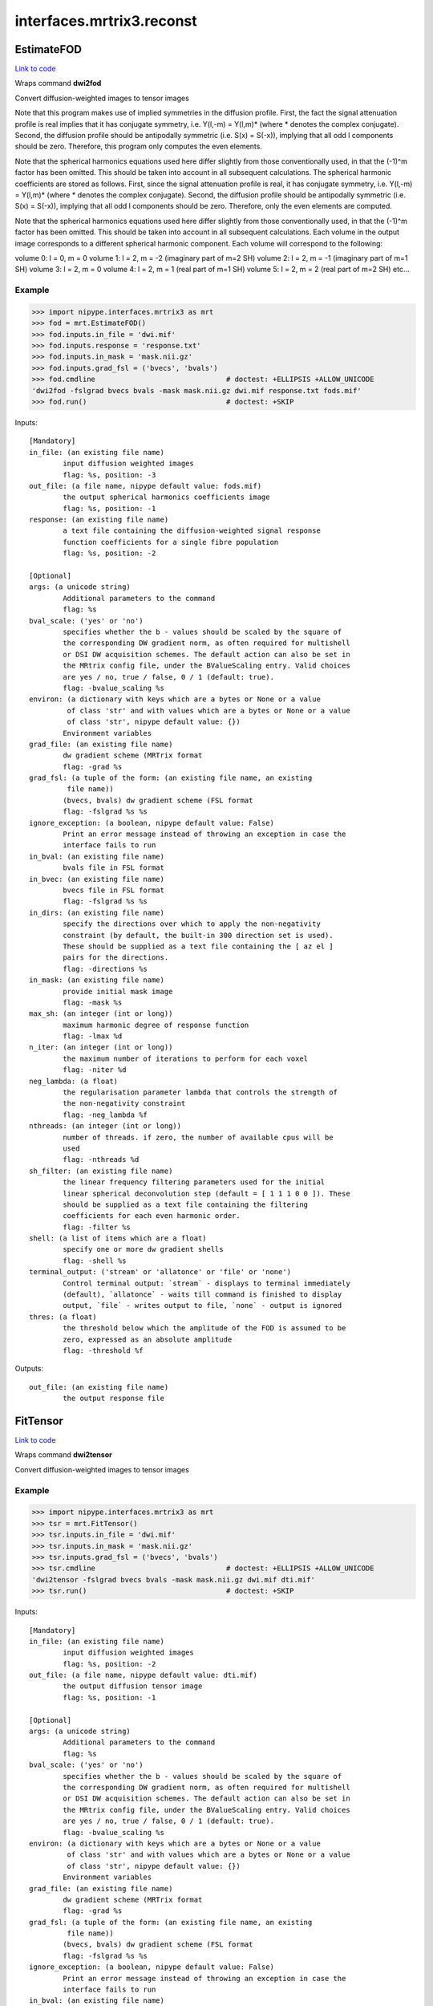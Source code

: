 .. AUTO-GENERATED FILE -- DO NOT EDIT!

interfaces.mrtrix3.reconst
==========================


.. _nipype.interfaces.mrtrix3.reconst.EstimateFOD:


.. index:: EstimateFOD

EstimateFOD
-----------

`Link to code <http://github.com/nipy/nipype/tree/ec86b7476/nipype/interfaces/mrtrix3/reconst.py#L128>`__

Wraps command **dwi2fod**

Convert diffusion-weighted images to tensor images

Note that this program makes use of implied symmetries in the diffusion
profile. First, the fact the signal attenuation profile is real implies
that it has conjugate symmetry, i.e. Y(l,-m) = Y(l,m)* (where * denotes
the complex conjugate). Second, the diffusion profile should be
antipodally symmetric (i.e. S(x) = S(-x)), implying that all odd l
components should be zero. Therefore, this program only computes the even
elements.

Note that the spherical harmonics equations used here differ slightly from
those conventionally used, in that the (-1)^m factor has been omitted.
This should be taken into account in all subsequent calculations.
The spherical harmonic coefficients are stored as follows. First, since
the signal attenuation profile is real, it has conjugate symmetry, i.e.
Y(l,-m) = Y(l,m)* (where * denotes the complex conjugate). Second, the
diffusion profile should be antipodally symmetric (i.e. S(x) = S(-x)),
implying that all odd l components should be zero. Therefore, only the
even elements are computed.

Note that the spherical harmonics equations used here differ slightly from
those conventionally used, in that the (-1)^m factor has been omitted.
This should be taken into account in all subsequent calculations.
Each volume in the output image corresponds to a different spherical
harmonic component. Each volume will correspond to the following:

volume 0: l = 0, m = 0
volume 1: l = 2, m = -2 (imaginary part of m=2 SH)
volume 2: l = 2, m = -1 (imaginary part of m=1 SH)
volume 3: l = 2, m = 0
volume 4: l = 2, m = 1 (real part of m=1 SH)
volume 5: l = 2, m = 2 (real part of m=2 SH)
etc...



Example
~~~~~~~

>>> import nipype.interfaces.mrtrix3 as mrt
>>> fod = mrt.EstimateFOD()
>>> fod.inputs.in_file = 'dwi.mif'
>>> fod.inputs.response = 'response.txt'
>>> fod.inputs.in_mask = 'mask.nii.gz'
>>> fod.inputs.grad_fsl = ('bvecs', 'bvals')
>>> fod.cmdline                               # doctest: +ELLIPSIS +ALLOW_UNICODE
'dwi2fod -fslgrad bvecs bvals -mask mask.nii.gz dwi.mif response.txt fods.mif'
>>> fod.run()                                 # doctest: +SKIP

Inputs::

        [Mandatory]
        in_file: (an existing file name)
                input diffusion weighted images
                flag: %s, position: -3
        out_file: (a file name, nipype default value: fods.mif)
                the output spherical harmonics coefficients image
                flag: %s, position: -1
        response: (an existing file name)
                a text file containing the diffusion-weighted signal response
                function coefficients for a single fibre population
                flag: %s, position: -2

        [Optional]
        args: (a unicode string)
                Additional parameters to the command
                flag: %s
        bval_scale: ('yes' or 'no')
                specifies whether the b - values should be scaled by the square of
                the corresponding DW gradient norm, as often required for multishell
                or DSI DW acquisition schemes. The default action can also be set in
                the MRtrix config file, under the BValueScaling entry. Valid choices
                are yes / no, true / false, 0 / 1 (default: true).
                flag: -bvalue_scaling %s
        environ: (a dictionary with keys which are a bytes or None or a value
                 of class 'str' and with values which are a bytes or None or a value
                 of class 'str', nipype default value: {})
                Environment variables
        grad_file: (an existing file name)
                dw gradient scheme (MRTrix format
                flag: -grad %s
        grad_fsl: (a tuple of the form: (an existing file name, an existing
                 file name))
                (bvecs, bvals) dw gradient scheme (FSL format
                flag: -fslgrad %s %s
        ignore_exception: (a boolean, nipype default value: False)
                Print an error message instead of throwing an exception in case the
                interface fails to run
        in_bval: (an existing file name)
                bvals file in FSL format
        in_bvec: (an existing file name)
                bvecs file in FSL format
                flag: -fslgrad %s %s
        in_dirs: (an existing file name)
                specify the directions over which to apply the non-negativity
                constraint (by default, the built-in 300 direction set is used).
                These should be supplied as a text file containing the [ az el ]
                pairs for the directions.
                flag: -directions %s
        in_mask: (an existing file name)
                provide initial mask image
                flag: -mask %s
        max_sh: (an integer (int or long))
                maximum harmonic degree of response function
                flag: -lmax %d
        n_iter: (an integer (int or long))
                the maximum number of iterations to perform for each voxel
                flag: -niter %d
        neg_lambda: (a float)
                the regularisation parameter lambda that controls the strength of
                the non-negativity constraint
                flag: -neg_lambda %f
        nthreads: (an integer (int or long))
                number of threads. if zero, the number of available cpus will be
                used
                flag: -nthreads %d
        sh_filter: (an existing file name)
                the linear frequency filtering parameters used for the initial
                linear spherical deconvolution step (default = [ 1 1 1 0 0 ]). These
                should be supplied as a text file containing the filtering
                coefficients for each even harmonic order.
                flag: -filter %s
        shell: (a list of items which are a float)
                specify one or more dw gradient shells
                flag: -shell %s
        terminal_output: ('stream' or 'allatonce' or 'file' or 'none')
                Control terminal output: `stream` - displays to terminal immediately
                (default), `allatonce` - waits till command is finished to display
                output, `file` - writes output to file, `none` - output is ignored
        thres: (a float)
                the threshold below which the amplitude of the FOD is assumed to be
                zero, expressed as an absolute amplitude
                flag: -threshold %f

Outputs::

        out_file: (an existing file name)
                the output response file

.. _nipype.interfaces.mrtrix3.reconst.FitTensor:


.. index:: FitTensor

FitTensor
---------

`Link to code <http://github.com/nipy/nipype/tree/ec86b7476/nipype/interfaces/mrtrix3/reconst.py#L47>`__

Wraps command **dwi2tensor**

Convert diffusion-weighted images to tensor images


Example
~~~~~~~

>>> import nipype.interfaces.mrtrix3 as mrt
>>> tsr = mrt.FitTensor()
>>> tsr.inputs.in_file = 'dwi.mif'
>>> tsr.inputs.in_mask = 'mask.nii.gz'
>>> tsr.inputs.grad_fsl = ('bvecs', 'bvals')
>>> tsr.cmdline                               # doctest: +ELLIPSIS +ALLOW_UNICODE
'dwi2tensor -fslgrad bvecs bvals -mask mask.nii.gz dwi.mif dti.mif'
>>> tsr.run()                                 # doctest: +SKIP

Inputs::

        [Mandatory]
        in_file: (an existing file name)
                input diffusion weighted images
                flag: %s, position: -2
        out_file: (a file name, nipype default value: dti.mif)
                the output diffusion tensor image
                flag: %s, position: -1

        [Optional]
        args: (a unicode string)
                Additional parameters to the command
                flag: %s
        bval_scale: ('yes' or 'no')
                specifies whether the b - values should be scaled by the square of
                the corresponding DW gradient norm, as often required for multishell
                or DSI DW acquisition schemes. The default action can also be set in
                the MRtrix config file, under the BValueScaling entry. Valid choices
                are yes / no, true / false, 0 / 1 (default: true).
                flag: -bvalue_scaling %s
        environ: (a dictionary with keys which are a bytes or None or a value
                 of class 'str' and with values which are a bytes or None or a value
                 of class 'str', nipype default value: {})
                Environment variables
        grad_file: (an existing file name)
                dw gradient scheme (MRTrix format
                flag: -grad %s
        grad_fsl: (a tuple of the form: (an existing file name, an existing
                 file name))
                (bvecs, bvals) dw gradient scheme (FSL format
                flag: -fslgrad %s %s
        ignore_exception: (a boolean, nipype default value: False)
                Print an error message instead of throwing an exception in case the
                interface fails to run
        in_bval: (an existing file name)
                bvals file in FSL format
        in_bvec: (an existing file name)
                bvecs file in FSL format
                flag: -fslgrad %s %s
        in_mask: (an existing file name)
                only perform computation within the specified binary brain mask
                image
                flag: -mask %s
        method: ('nonlinear' or 'loglinear' or 'sech' or 'rician')
                select method used to perform the fitting
                flag: -method %s
        nthreads: (an integer (int or long))
                number of threads. if zero, the number of available cpus will be
                used
                flag: -nthreads %d
        reg_term: (a float)
                specify the strength of the regularisation term on the magnitude of
                the tensor elements (default = 5000). This only applies to the non-
                linear methods
                flag: -regularisation %f
        terminal_output: ('stream' or 'allatonce' or 'file' or 'none')
                Control terminal output: `stream` - displays to terminal immediately
                (default), `allatonce` - waits till command is finished to display
                output, `file` - writes output to file, `none` - output is ignored

Outputs::

        out_file: (an existing file name)
                the output DTI file
